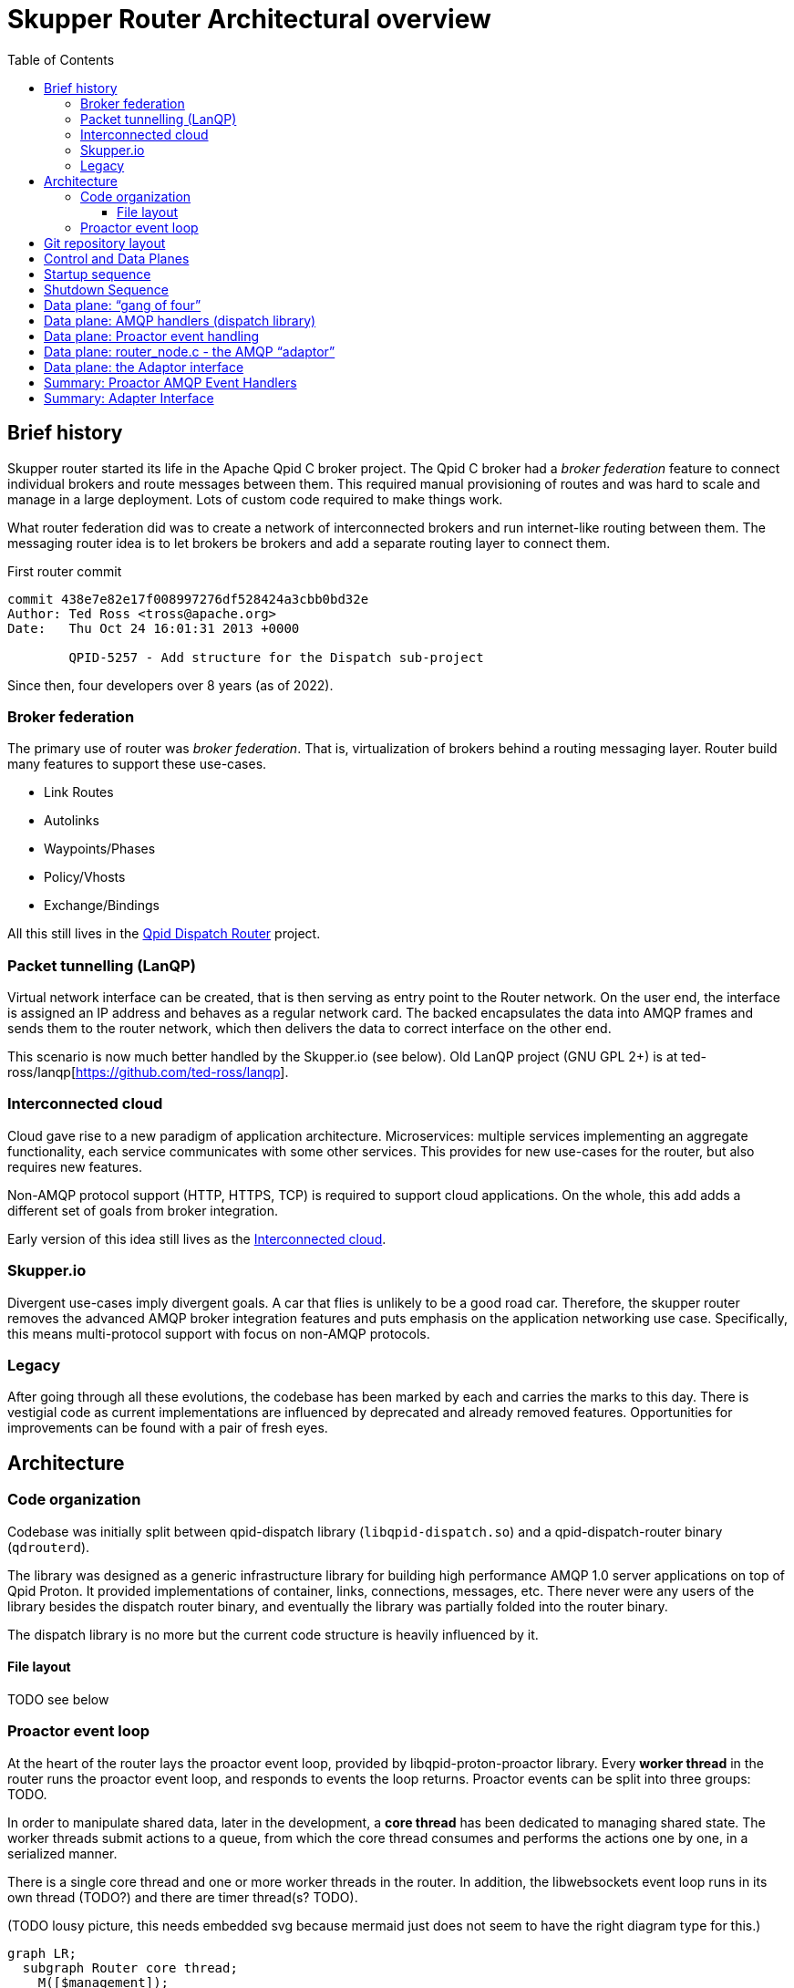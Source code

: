 // Licensed to the Apache Software Foundation (ASF) under one
// or more contributor license agreements.  See the NOTICE file
// distributed with this work for additional information
// regarding copyright ownership.  The ASF licenses this file
// to you under the Apache License, Version 2.0 (the
// "License"); you may not use this file except in compliance
// with the License.  You may obtain a copy of the License at
//
//   http://www.apache.org/licenses/LICENSE-2.0
//
// Unless required by applicable law or agreed to in writing,
// software distributed under the License is distributed on an
// "AS IS" BASIS, WITHOUT WARRANTIES OR CONDITIONS OF ANY
// KIND, either express or implied.  See the License for the
// specific language governing permissions and limitations
// under the License.

:toc:
:toclevels: 5
= Skupper Router Architectural overview

== Brief history

Skupper router started its life in the Apache Qpid C++ broker project.
The Qpid C++ broker had a _broker federation_ feature to connect individual brokers and route messages between them.
This required manual provisioning of routes and was hard to scale and manage in a large deployment.
Lots of custom code required to make things work.

What router federation did was to create a network of interconnected brokers and run internet-like routing between them.
The messaging router idea is to let brokers be brokers and add a separate routing layer to connect them.

.First router commit
[source]
----
commit 438e7e82e17f008997276df528424a3cbb0bd32e
Author: Ted Ross <tross@apache.org>
Date:   Thu Oct 24 16:01:31 2013 +0000

	QPID-5257 - Add structure for the Dispatch sub-project
----

Since then, four developers over 8 years (as of 2022).

=== Broker federation

The primary use of router was _broker federation_.
That is, virtualization of brokers behind a routing messaging layer.
Router build many features to support these use-cases.

* Link Routes
* Autolinks
* Waypoints/Phases
* Policy/Vhosts
* Exchange/Bindings

All this still lives in the https://qpid.apache.org/components/dispatch-router[Qpid Dispatch Router] project.

=== Packet tunnelling (LanQP)

Virtual network interface can be created, that is then serving as entry point to the Router network.
On the user end, the interface is assigned an IP address and behaves as a regular network card.
The backed encapsulates the data into AMQP frames and sends them to the router network, which then delivers the data to correct interface on the other end.

This scenario is now much better handled by the Skupper.io (see below).
Old LanQP project (GNU GPL 2+) is at ted-ross/lanqp[https://github.com/ted-ross/lanqp].

=== Interconnected cloud

Cloud gave rise to a new paradigm of application architecture.
Microservices: multiple services implementing an aggregate functionality, each service communicates with some other services.
This provides for new use-cases for the router, but also requires new features.

Non-AMQP protocol support (HTTP, HTTPS, TCP) is required to support cloud applications.
On the whole, this add adds a different set of goals from broker integration.

Early version of this idea still lives as the https://github.com/interconnectedcloud[Interconnected cloud].

=== Skupper.io

Divergent use-cases imply divergent goals.
A car that flies is unlikely to be a good road car.
Therefore, the skupper router removes the advanced AMQP broker integration features and puts emphasis on the application networking use case.
Specifically, this means multi-protocol support with focus on non-AMQP protocols.

=== Legacy

After going through all these evolutions, the codebase has been marked by each and carries the marks to this day.
There is vestigial code as current implementations are influenced by deprecated and already removed features.
Opportunities for improvements can be found with a pair of fresh eyes.

== Architecture

=== Code organization

Codebase was initially split between qpid-dispatch library (`libqpid-dispatch.so`) and a qpid-dispatch-router binary (`qdrouterd`).

The library was designed as a generic infrastructure library for building high performance AMQP 1.0 server applications on top of Qpid Proton.
It provided implementations of container, links, connections, messages, etc.
There never were any users of the library besides the dispatch router binary, and eventually the library was partially folded into the router binary.

The dispatch library is no more but the current code structure is heavily influenced by it.

==== File layout

TODO see below

=== Proactor event loop

At the heart of the router lays the proactor event loop, provided by libqpid-proton-proactor library.
Every *worker thread* in the router runs the proactor event loop, and responds to events the loop returns.
Proactor events can be split into three groups: TODO.

In order to manipulate shared data, later in the development, a *core thread* has been dedicated to managing shared state.
The worker threads submit actions to a queue, from which the core thread consumes and performs the actions one by one, in a serialized manner.

There is a single core thread and one or more worker threads in the router.
In addition, the libwebsockets event loop runs in its own thread (TODO?) and there are timer thread(s? TODO).

(TODO lousy picture, this needs embedded svg because mermaid just does not seem to have the right diagram type for this.)

```mermaid
graph LR;
  subgraph Router core thread;
    M([$management]);
    DB[(Route Table)];
    As[Actions];
  end;
  subgraph Proactor;
    W1["Worker thread <br> (connection)"];
    W2["Worker thread <br> (timer)"];
    W3["Worker thread <br> (connection)"];
    W4["Worker thread <br> (connection)"];
  end;
  W1 --> As;
  DB --> W3;
  DB --> W4;
```

== Git repository layout

The router is a C project with embedded CPython.
There is a lot of Python code, but majority of it is auxiliary, for system-test stuff for CI.

* decisions/
**
* docs/notes
** internal documentation for developers, coding guidelines
** routing table, allocation tool; please document
* etc/
** "eci", config files
** config format, important, next meeting
*share
** one sad index.html
*tools/
** skstat (show high level information), skmanage (lower level CRUD operations on objects), scraper
* scraper (developer tool for AMQP log traffic analysis)

*scripts/ bin/
** difference unclear, utilities

* tests
** lots of tests, mostly python, unittests in c, some in C++

*python
** python/skupper_router
*** skrouter.json, management schema; great topic for docs
** python/skupper_router_internal
*** management subsystem, routing protocol implementation; part of management moved to C for speed
running in the core thread, so that due to core thread locking; if C core cannot handle it, it delegates to python

Python code implelents control plane
data paths miss python
but the routing is part c (mobile address processing) and part python
recompute paths and update routing tables

router/src/main.c, main deamon setup todo: signal setter func
because qpid dispatch "broker" idea
include/qpid/dispatch

* include/qpid/dispatch
** not installed, intially intended for public consumption (the library)

suggestion: move all files under include/

what is mechanism for module split?

* src/
** adaptors/

how decide if header goes to include or src?
private, then in src/

policy.h and policy_internal.h

document _LH and _CT


start with the Core API

maintaining forwarding data structures
unusual design, both operate quickly and also be able to efficiently reflect change

router_core.h
// routing tables section, line 86
interface between routing and data planes

core does one thing only, sequentially, all serialized
so all routing decisions are sent to the core thread to decide?

justin: high throughput for amqp, scheduling work between ingress, core and egress, small batches for proton which are inefficient
batches 20-100 messages

streaming message: core not involved after first component going through (still involved in minimal way, waking up the other thread)

DEQ, allocations

message through system; too many datastructures and layers



== Control and Data Planes

main/main_process() in router/src/main.c
qd_dispatch_load_config(config file….)
python!
qd_router_setup_late() in src/router_node:
qdr_core() in src/router_core/router_core.c
spawns router_core_thread() src/router_core/router_core_thread.c
qd_server_run()
For each worker thread (+ main thread):
thread_run(qd_server….) in src/server.c
proactor main loop
src/server.c: all events
src/container.c: AMQP connection events


```
main/main_process() in router/src/main.c
qd_dispatch_load_config(config file….)
python!
qd_router_setup_late() in src/router_node:
qdr_core() in src/router_core/router_core.c
spawns router_core_thread() src/router_core/router_core_thread.c
qd_server_run()
For each worker thread (+ main thread):
thread_run(qd_server….) in src/server.c
proactor main loop
src/server.c: all events
src/container.c: AMQP connection events
```

== Startup sequence

* main/main_process() in router/src/main.c
   * qd_dispatch_load_config(config file….)
      * python!
          * qd_router_setup_late() in src/router_node:
               * qdr_core() in src/router_core/router_core.c
                    * spawns router_core_thread() src/router_core/router_core_thread.c
   * qd_server_run()
       * For each worker thread (+ main thread):
           * thread_run(qd_server….) in src/server.c
                * proactor main loop
                      * src/server.c: all events
                      * src/container.c: AMQP connection events

== Shutdown Sequence

See shutdown.adoc for a deeper dive

* signal_handler() router/src/main.c
   ** qd_server_stop()
      *** pn_proactor_interrupt(proactor)
          **** PN_PROACTOR_INTERRUPT in handle() in server.c
               ***** propagates to all proactor thread
               ***** sets running flag to break out of thread_run() server.c
               ***** thread_run() returns
* qd_server_run(): joins all worker threads to main thread, returns
* Back to main_process():
    ** qd_dispatch_free() (src/dispatch.c)
        *** qd_router_free() (src/router_node.c)
              **** qdr_core_free() (src/router_core/router_core.c)
                  ***** sets core->running = false (TODO: update this)
                  ***** joins router core thread

== Data plane: “gang of four”

A set of top-level singleton data structures:

* qd_dispatch_t - src/dispatch_private.h
   ** “top level” structure (?); initialized first
   ** references to qd_server_t, qd_container_t, qd_router_t
* qd_server_t - src/server.c
   ** references proactor
* qd_container_t - src/container.c
   ** “node” - AMQP event dispatch layer
* qd_router_t - src/router_private.h
   ** references router core (qdr_core_t)
   ** contains the “node” used by container.c

Future Architecture discussion topic: can we simplify this? Can this be more ‘adaptor like’?

== Data plane: AMQP handlers (dispatch library)

Interaction among:

* qd_server_t - proactor AMQP event batch handler
* qd_container_t - dispatches events to AMQP callbacks
   ** defines a set of callbacks to handler AMQP events
      *** qd_node_type_t in include/qpid/dispatch/container.h
   ** callbacks are the interface to the dispatch library “application”
* qd_router_t - router “application”
   ** registers callbacks with the container via a “qd_node_type_t”
   ** see the router_node structure in router_node.c

== Data plane: Proactor event handling

* The main proactor event loop in server.c::thread_run
   ** qd_server_t handles all events: listener, timer, interrupt, connection
* qd_server passes connection-related events to the container
   ** via qd_container_handle_event(container, event, pn_conn, qd_conn)
   ** only connection-related events, like session, link, delivery, flow, transport, wake
* qd_container_t - dispatches events to AMQP callbacks
   ** vectors these events into the qd_router_t callbacks
* AMQP_xxx functions defined in src/router_node.c

Note well: these are AMQP-specific events, NOT Raw Connection events!

Listener and Raw Conn event handling to be discussed in the future….

== Data plane: router_node.c - the AMQP “adaptor”

Router interacts with proton elements (pn_connection_t, links, deliveries)

“Safe” to touch proton stuff since it is running on a proactor thread (not core!)

Function call naming conventions:

* AMQP_xxx(): driven by incoming proactor events
   ** peer actions involving connections, links, deliveries, disposition, etc.
* CORE_xxx(): driven by router-generated work items
   ** local actions to be sent to the peer, e.g. send a new delivery, accept a link, etc.
   ** Uses the adaptor interface layer - see router_node.c::qd_router_setup_late()
   ** Kicked off by PN_CONNECTION_WAKE event
      *** EXCEPT CORE_connection_activate(_CT): called by core thread


== Data plane: the Adaptor interface

qdr_protocol_adaptor_t: abstraction to allow support of non-AMQP protocols

* used by router_core.c, http1, http2, tcp, etc…
* “fakes out” the router core: looks like an AMQP connection
* Associated with the router core’s connection object qdr_connection_t
* see qdr_protocol_adaptor() in include/qpid/dispatch/protocol_adaptor.h
   ** router-initiated protocol actions
      *** create an outgoing link, close a link, grant credit, send a delivery, set dispo, etc.
   ** qd_connection_activate callback: only callback run on CORE thread!
      *** schedules the I/O thread (pn_connection_wake(), the dreaded “timer zero”!)
      *** the rest are run on proactor threads

== Summary: Proactor AMQP Event Handlers

Proactor AMQP event handlers (src/router_node.c):

[source,c]
----
static qd_node_type_t router_node = {"router", 0, 0,
    AMQP_rx_handler,
    AMQP_disposition_handler,
    AMQP_incoming_link_handler,
    AMQP_outgoing_link_handler,
    AMQP_writable_conn_handler,
    AMQP_link_detach_handler,
    AMQP_link_attach_handler,
    qd_link_abandoned_deliveries_handler,
    AMQP_link_flow_handler, ...,
    AMQP_inbound_opened_handler,
    AMQP_outbound_opened_handler,
    AMQP_closed_handler};
----

== Summary: Adapter Interface

AMQP  (src/router_node.c):

[source,c]
----
qdr_protocol_adaptor(qd->router->router_core, "amqp", (void*) qd->router,
    CORE_connection_activate,
    CORE_link_first_attach,
    CORE_link_second_attach,
    CORE_link_detach,
    CORE_link_flow,
    CORE_link_offer,
    CORE_link_drained,
    CORE_link_drain,
    CORE_link_push,
    CORE_link_deliver,
    CORE_link_get_credit,
    CORE_delivery_update,
    CORE_close_connection,
    CORE_conn_trace);
----

AMQP Wiring
Connections, Links, Deliveries, Messages


Hierarchy

Global

qdr_connection_t
qdr_link_t
qdr_delivery_t
qd_message_t

AMQP Adaptor
qd_connection_t
qd_link_t

TCP Adaptor
qdr_tcp_connection_t

HTTP/2 Adaptor
qdr_http2_connection_t

HTTP/1 Adaptor
qdr_http1_connection_t


AMQP Connections

AMQP “Adaptor” specific: qd_connection_t

* src/server_private.h
* AMQP adaptor specific - not used by any other adaptor
* Created:
** pn_listener accept (incoming)
** Connector (outgoing)
* Proactor facing:
** pn_connection_t, pn_session_t(s), pn_ssl
* extensively used in router_node.c (AMQP_xxx)
* libWebsockets (router web console)

Router connection: qdr_connection_t
* src/router_core/router_core_private.h
* “abstract” connection representation
* Holds list of child links (qdr_link_t)
* work queue (qdr_connection_process())

constructor:

[source,c]
----
qdr_connection_t *qdr_connection_opened(qdr_core_t               	*core,
                                    	qdr_protocol_adaptor_t    	*protocol_adaptor,
                                    	bool                       	incoming,
                                    	qdr_connection_role_t      	role,
                                    	int                        	cost,
                                    	uint64_t                   	management_id,
                                    	const char                	*label,
                                    	const char                	*remote_container_id,
                                    	bool                       	strip_annotations_in,
                                    	bool                       	strip_annotations_out,
                                    	int                        	link_capacity,
                                    	const qd_policy_spec_t    	*policy_spec,
                                    	qdr_connection_info_t     	*connection_info,
                                    	qdr_connection_bind_context_t  context_binder,
                                    	void                      	*bind_token);
----

* qdr_connection_opened()
** include/qpid/dispatch/protocol_adaptor.h
** invoked on data-plane thread
*** router_node.c::AMQP_opened_handler()
*** other adaptors:
**** pn_listener accept handling (incoming)
**** locally initiated outgoing conn to server
*** sent via action to core thread - qdr_connection_opened_CT()
** teardown: qdr_connection_closed()
*** include/qpid/dispatch/protocol_adaptor.h
*** invoked on data-plane thread
**** adaptor “conn_close” handler for non-AMQP adaptors
**** in response to protocol close:
***** router_node.c::AMQP_closed_handler()
***** handling PN_RAW_CONNECTION_DISCONNECTED
*** sends action w/qdr_connection_closed_CT()

AMQP Links

* “Adaptor” specific: qd_link_t
** structure definition private to src/container.c
** AMQP adaptor specific - not used by any other adaptor
** Proactor facing:
*** pn_link_t, pn_session_t
** Created:
*** handling remote-initiated PN_LINK_REMOTE_OPEN
*** locally initiated via AMQP protocol adaptor “link first attach” handler
**** router_node.c::CORE_link_first_attach()
** Destroyed: qd_link_free()
*** router_core.c::AMQP_link_detach_handler()
*** locally initiated via AMQP protocol adaptor “link detach” handler
**** router_core.c::CORE_link_detach()

* Router link: qdr_link_t
** src/router_core/router_core_private.h
** “abstract” link representation
** Constructed:
*** router_core/connections.c::qdr_link_first_attach()
**** invoked by data plane thread
***** AMQP container callbacks:
****** router_node.c::AMQP_incoming/outgoing_link_handler()
**** sent via action to core - qdr_inbound_first_attach_CT()
*** locally initiated by control plane
**** qdr_create_link_CT()
** Destroyed:
*** router_core/connections.c::qdr_link_cleanup_CT()
**** in response to remote or locally initiated detach

** Holds list of active deliveries (qdr_delivery_t)
*** undelivered - forwarding not complete
*** unsettled - forwarded, pending settlement
*** settled - pre-settled but buffers not fully sent
*** updated - delivery state changed; need processing
** link work queue (qdr_connection_process())

AMQP Sessions

Not surfaced beyond the AMQP adaptor (src/container.c)

qdr_delivery_t

* Represents a message transfer
* src/router_core/delivery.h
* Used by all adaptors
** AMQP adaptor holds pn_delivery_t in user context field
** atomic reference counted
* 1-to-1 relationship with a qd_message_t
* Owned by parent qdr_link_t
* linked together as peers:
** 1 incoming
** 1..N outgoing (1 if unicast, else multicast)
** Or not… locally-generated outgoing messages (routing updates, mgmt, etc)
* local and remote delivery state
** outcome

qd_message_t  (src/message.c, src/message_private.h)

// TODO diagram, maybe use asciiart in source?

qd_message_t

* src/message.c and src/message_private.h
** message_private.h shared with unit test code
* include/qpid/dispatch/message.h public API
** qd_message()
** qd_message_free()
** qd_message_copy()
** …
* Uses a codec for parsing and composition
** parse.h and compose.h
** iterators!

Aside: qd_iterator_t

Iterators?

* demarcate a span of data in a qd_buffer_t chain
* starting buffer, offset, length in octets
* “view” - transform the underlying data based on context
** addresses and “node” identifiers (router id)
** hashing
** ITER_VIEW_ALL: no transformation, just raw data
* used to access data in messages
** message sections
** fields within sections
** example: qd_message_field_iterator(msg, QD_FIELD_REPLY_TO)
*** creates an iterator referencing the reply-to field in the Message Properties Section

qd_message_t

Created:

* `qd_message_receive()` - read from pn_link_t (AMQP only)
* locally generated (e.g. incoming from adaptor client)
** `qd_message_compose<_N>(... composed_fields,...)`
** `qd_message_extend(msg, composed_field, …)`
* Copied when forwarded (`qd_message_copy`)
** instantiates a new `qd_message_t`
** references the same `qd_message_content_t`  (ref_counted)
* Transmit
** `qd_message_send(msg, …)` written to `pn_link_t` (AMQP only)
** Adaptors directly access headers and body in data buffers:
*** e.g `src/adaptors/http1/http1_client.c::_encode_response_message()`
*** Access non-data sections via iterators
*** Body via a Stream Data API

AMQP Body Stream Data

* Provides support for managing data in streaming messages
* Used by Adaptors to generate/parse AMQP message body sections
** Adaptors put incoming client data into the AMQP message body section
** This is done in “chunks” of AMQP Body Data sections
** Why?  Total size is unknown upfront
* An iterator type API is provided to parse incoming AMQP message bodies
** qd_message_stream_data_t
** `qd_message_next_stream_data(msg, qd_message_stream_data_t *)`
** example: `http1_client.c::_encode_response_message()`

